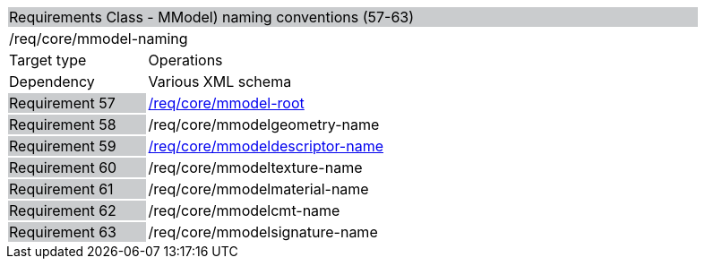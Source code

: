 [cols="1,4",width="90%"]
|==================================================================================================================================================
2+|Requirements Class - MModel) naming conventions (57-63) {set:cellbgcolor:#CACCCE}
2+|/req/core/mmodel-naming {set:cellbgcolor:#FFFFFF}
|Target type |Operations
|Dependency |Various XML schema
|Requirement 57 {set:cellbgcolor:#CACCCE} |http://www.opengis.net/spec/cdb/core/1.0/mmodel-root[/req/core/mmodel-root] {set:cellbgcolor:#FFFFFF}
|Requirement 58 {set:cellbgcolor:#CACCCE} |/req/core/mmodelgeometry-name {set:cellbgcolor:#FFFFFF}
|Requirement 59 {set:cellbgcolor:#CACCCE} |http://www.opengis.net/spec/cdb/core/1.0/mmodeldescriptor-name[/req/core/mmodeldescriptor-name] {set:cellbgcolor:#FFFFFF}
|Requirement 60 {set:cellbgcolor:#CACCCE} |/req/core/mmodeltexture-name {set:cellbgcolor:#FFFFFF}
|Requirement 61 {set:cellbgcolor:#CACCCE} |/req/core/mmodelmaterial-name {set:cellbgcolor:#FFFFFF}
|Requirement 62 {set:cellbgcolor:#CACCCE} |/req/core/mmodelcmt-name {set:cellbgcolor:#FFFFFF}
|Requirement 63 {set:cellbgcolor:#CACCCE} |/req/core/mmodelsignature-name {set:cellbgcolor:#FFFFFF}
|==================================================================================================================================================

